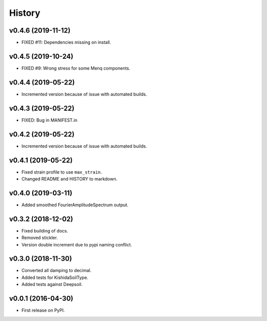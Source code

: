 History
=======

v0.4.6 (2019-11-12)
-------------------
- FIXED #11: Dependencies missing on install.

v0.4.5 (2019-10-24)
-------------------
- FIXED #9: Wrong stress for some Menq components.

v0.4.4 (2019-05-22)
-------------------
-  Incremented version because of issue with automated builds.

v0.4.3 (2019-05-22)
-------------------
-  FIXED: Bug in MANIFEST.in

v0.4.2 (2019-05-22)
-------------------
-  Incremented version because of issue with automated builds.

v0.4.1 (2019-05-22)
-------------------
-  Fixed strain profile to use ``max_strain``.
-  Changed README and HISTORY to markdown.

v0.4.0 (2019-03-11)
-------------------
-  Added smoothed FourierAmplitudeSpectrum output.

v0.3.2 (2018-12-02)
-------------------
-  Fixed building of docs.
-  Removed stickler.
-  Version double increment due to pypi naming conflict.

v0.3.0 (2018-11-30)
-------------------
-  Converted all damping to decimal.
-  Added tests for KishidaSoilType.
-  Added tests against Deepsoil.

v0.0.1 (2016-04-30)
-------------------
-  First release on PyPI.
